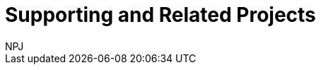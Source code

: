 :doctitle: Supporting and Related Projects
:doccode: espd-main-prod-007
:author: NPJ
:authoremail: nicole-anne.paterson-jones@ext.ec.europa.eu
:docdate: October 2023
